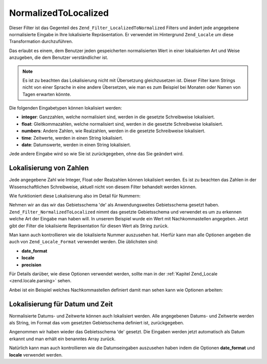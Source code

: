 .. _zend.filter.set.normalizedtolocalized:

NormalizedToLocalized
=====================

Dieser Filter ist das Gegenteil des ``Zend_Filter_LocalizedToNormalized`` Filters und ändert jede angegebene
normalisierte Eingabe in Ihre lokalisierte Repräsentation. Er verwendet im Hintergrund ``Zend_Locale`` um diese
Transformation durchzuführen.

Das erlaubt es einem, dem Benutzer jeden gespeicherten normalisierten Wert in einer lokalisierten Art und Weise
anzugeben, die dem Benutzer verständlicher ist.

.. note::

   Es ist zu beachten das Lokalisierung nicht mit Übersetzung gleichzusetzen ist. Dieser Filter kann Strings nicht
   von einer Sprache in eine andere Übersetzen, wie man es zum Beispiel bei Monaten oder Namen von Tagen erwarten
   könnte.

Die folgenden Eingabetypen können lokalisiert werden:

- **integer**: Ganzzahlen, welche normalisiert sind, werden in die gesetzte Schreibweise lokalisiert.

- **float**: Gleitkommazahlen, welche normalisiert sind, werden in die gesetzte Schreibweise lokalisiert.

- **numbers**: Andere Zahlen, wie Realzahlen, werden in die gesetzte Schreibweise lokalisiert.

- **time**: Zeitwerte, werden in einen String lokalisiert.

- **date**: Datumswerte, werden in einen String lokalisiert.

Jede andere Eingabe wird so wie Sie ist zurückgegeben, ohne das Sie geändert wird.

.. _zend.filter.set.normalizedtolocalized.numbers:

Lokalisierung von Zahlen
------------------------

Jede angegebene Zahl wie Integer, Float oder Realzahlen können lokalisiert werden. Es ist zu beachten das Zahlen
in der Wissenschaftlichen Schreibweise, aktuell nicht von diesem Filter behandelt werden können.

Wie funktioniert diese Lokalisierung also im Detail für Nummern:

.. code-block:: php
   :linenos:

   // Den Filter initiieren
   $filter = new Zend_Filter_NormalizedToLocalized();
   $filter->filter(123456.78);
   // Gibt den Wert '123.456,78' zurück

Nehmen wir an das wir das Gebietsschema 'de' als Anwendungsweites Gebietsschema gesetzt haben.
``Zend_Filter_NormalizedToLocalized`` nimmt das gesetzte Gebietsschema und verwendet es um zu erkennen welche Art
der Eingabe man haben will. In unserem Beispiel wurde ein Wert mit Nachkommastellen angegeben. Jetzt gibt der
Filter die lokalisierte Repräsentation für diesen Wert als String zurück.

Man kann auch kontrollieren wie die lokalisierte Nummer auszusehen hat. Hierfür kann man alle Optionen angeben die
auch von ``Zend_Locale_Format`` verwendet werden. Die üblichsten sind:

- **date_format**

- **locale**

- **precision**

Für Details darüber, wie diese Optionen verwendet werden, sollte man in der :ref:`Kapitel Zend_Locale
<zend.locale.parsing>` sehen.

Anbei ist ein Beispiel welches Nachkommastellen definiert damit man sehen kann wie Optionen arbeiten:

.. code-block:: php
   :linenos:

   // Nummerischer Filter
   $filter = new Zend_Filter_NormalizedToLocalized(array('precision' => 2));

   $filter->filter(123456);
   // Gibt den Wert '123.456,00' zurück

   $filter->filter(123456.78901);
   // Gibt den Wert '123.456,79' zurück

.. _zend.filter.set.normalizedtolocalized.dates:

Lokalisierung für Datum und Zeit
--------------------------------

Normalisierte Datums- und Zeitwerte können auch lokalisiert werden. Alle angegebenen Datums- und Zeitwerte werden
als String, im Format das vom gesetzten Gebietsschema definiert ist, zurückgegeben.

.. code-block:: php
   :linenos:

   // Den Filter initiieren
   $filter = new Zend_Filter_NormalizedToLocalized();
   $filter->filter(array('day' => '12', 'month' => '04', 'year' => '2009');
   // Gibt '12.04.2009' zurück

Angenommen wir haben wieder das Gebietsschema 'de' gesetzt. Die Eingaben werden jetzt automatisch als Datum erkannt
und man erhält ein benanntes Array zurück.

Natürlich kann man auch kontrollieren wie die Datumseingaben auszusehen haben indem die Optionen **date_format**
und **locale** verwendet werden.

.. code-block:: php
   :linenos:

   // Datumsfilter
   $filter = new Zend_Filter_LocalizedToNormalized(
       array('date_format' => 'ss:mm:HH')
   );

   $filter->filter(array('hour' => '33', 'minute' => '22', 'second' => '11'));
   // Gibt '11:22:33' zurück


